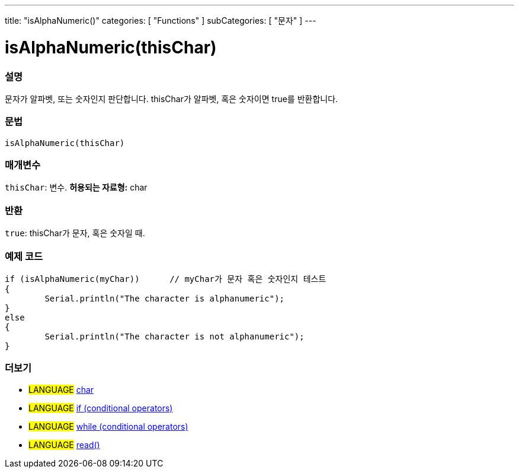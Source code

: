 ---
title: "isAlphaNumeric()"
categories: [ "Functions" ]
subCategories: [ "문자" ]
---





= isAlphaNumeric(thisChar)


// OVERVIEW SECTION STARTS
[#overview]
--

[float]
=== 설명
문자가 알파벳, 또는 숫자인지 판단합니다. thisChar가 알파벳, 혹은 숫자이면 true를 반환합니다.
[%hardbreaks]


[float]
=== 문법
[source,arduino]
----
isAlphaNumeric(thisChar)
----

[float]
=== 매개변수
`thisChar`: 변수. *허용되는 자료형:* char

[float]
=== 반환
`true`: thisChar가 문자, 혹은 숫자일 때.

--
// OVERVIEW SECTION ENDS



// HOW TO USE SECTION STARTS
[#howtouse]
--

[float]
=== 예제 코드

[source,arduino]
----
if (isAlphaNumeric(myChar))      // myChar가 문자 혹은 숫자인지 테스트
{
	Serial.println("The character is alphanumeric");
}
else
{
	Serial.println("The character is not alphanumeric");
}

----

--
// HOW TO USE SECTION ENDS


// SEE ALSO SECTION
[#see_also]
--

[float]
=== 더보기

[role="language"]
* #LANGUAGE#  link:../../../variables/data-types/char[char]
* #LANGUAGE#  link:../../../structure/control-structure/if[if (conditional operators)]
* #LANGUAGE#  link:../../../structure/control-structure/while[while (conditional operators)]
* #LANGUAGE# link:../../communication/serial/read[read()]

--
// SEE ALSO SECTION ENDS
